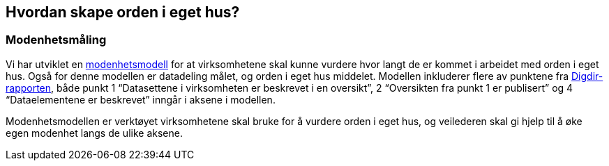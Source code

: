 
== Hvordan skape orden i eget hus?

=== Modenhetsmåling

Vi har utviklet en https://www.difi.no/fagomrader-og-tjenester/digitalisering-og-samordning/nasjonal-arkitektur/informasjonsforvaltning/modenhetsmodell-orden-i-eget-hus[modenhetsmodell] for at virksomhetene skal kunne vurdere hvor langt de er kommet i arbeidet med orden i eget hus. Også for denne modellen er datadeling målet, og orden i eget hus middelet. Modellen inkluderer flere av punktene fra https://www.digdir.no/sites/sogn/files/2020-12/rapport-informasjonsforvaltning-i-offentleg-sektor-2013-10-10.pdf[Digdir-rapporten], både punkt 1 “Datasettene i virksomheten er beskrevet i en oversikt”, 2 “Oversikten fra punkt 1 er publisert” og 4 “Dataelementene er beskrevet” inngår i aksene i modellen.

Modenhetsmodellen er verktøyet virksomhetene skal bruke for å vurdere orden i eget hus, og veilederen skal gi hjelp til å øke egen modenhet langs de ulike aksene.
